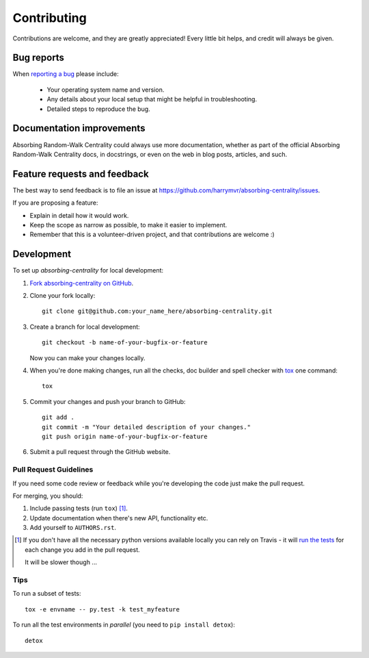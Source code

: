 ============
Contributing
============

Contributions are welcome, and they are greatly appreciated! Every
little bit helps, and credit will always be given.

Bug reports
===========

When `reporting a bug <https://github.com/harrymvr/absorbing-centrality/issues>`_ please include:

    * Your operating system name and version.
    * Any details about your local setup that might be helpful in troubleshooting.
    * Detailed steps to reproduce the bug.

Documentation improvements
==========================

Absorbing Random-Walk Centrality could always use more documentation, whether as part of the
official Absorbing Random-Walk Centrality docs, in docstrings, or even on the web in blog posts,
articles, and such.

Feature requests and feedback
=============================

The best way to send feedback is to file an issue at https://github.com/harrymvr/absorbing-centrality/issues.

If you are proposing a feature:

* Explain in detail how it would work.
* Keep the scope as narrow as possible, to make it easier to implement.
* Remember that this is a volunteer-driven project, and that contributions are welcome :)

Development
===========

To set up `absorbing-centrality` for local development:

1. `Fork absorbing-centrality on GitHub <https://github.com/harrymvr/absorbing-centrality/fork>`_.
2. Clone your fork locally::

    git clone git@github.com:your_name_here/absorbing-centrality.git

3. Create a branch for local development::

    git checkout -b name-of-your-bugfix-or-feature

   Now you can make your changes locally.

4. When you're done making changes, run all the checks, doc builder and spell checker with `tox <http://tox.readthedocs.org/en/latest/install.html>`_ one command::

    tox

5. Commit your changes and push your branch to GitHub::

    git add .
    git commit -m "Your detailed description of your changes."
    git push origin name-of-your-bugfix-or-feature

6. Submit a pull request through the GitHub website.

Pull Request Guidelines
-----------------------

If you need some code review or feedback while you're developing the code just make the pull request.

For merging, you should:

1. Include passing tests (run ``tox``) [1]_.
2. Update documentation when there's new API, functionality etc. 
3. Add yourself to ``AUTHORS.rst``.

.. [1] If you don't have all the necessary python versions available locally you can rely on Travis - it will 
       `run the tests <https://travis-ci.org/harrymvr/absorbing-centrality/pull_requests>`_ for each change you add in the pull request.
       
       It will be slower though ...
       
Tips
----

To run a subset of tests::

    tox -e envname -- py.test -k test_myfeature

To run all the test environments in *parallel* (you need to ``pip install detox``)::

    detox
